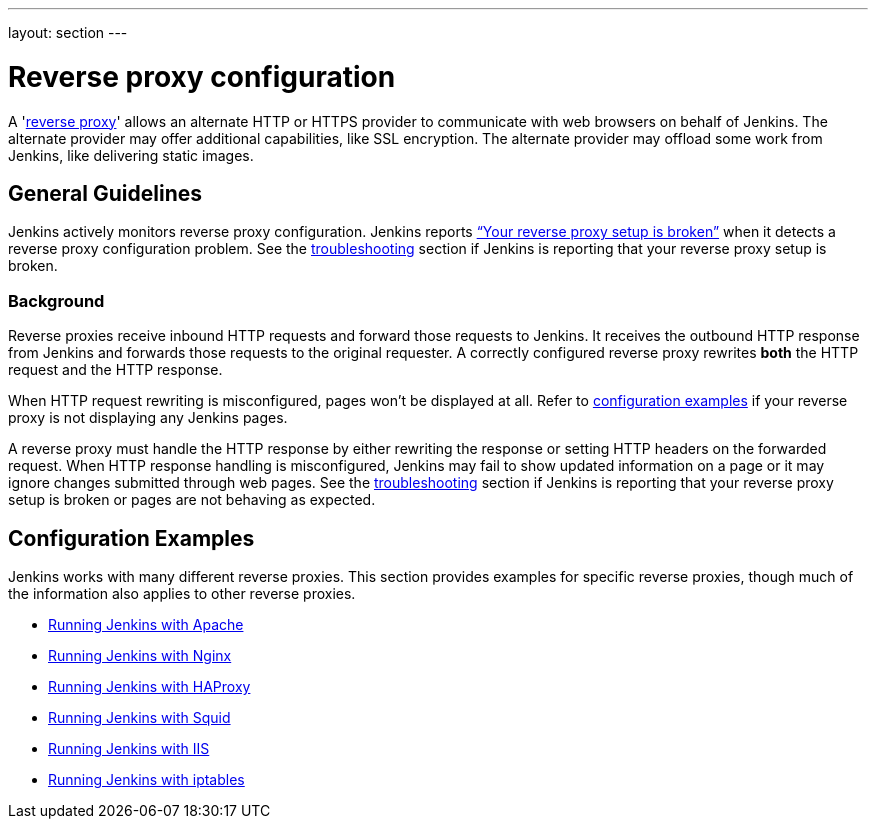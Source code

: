 ---
layout: section
---

ifdef::backend-html5[]
ifndef::env-github[:imagesdir: ../../resources/managing]
:notitle:
:description:
:author:
:email: jenkinsci-users@googlegroups.com
:sectanchors:
:toc: left
endif::[]

= Reverse proxy configuration

[pass]
++++
<!-- Redirect anchor references with Javascript -->
<!-- This is ONLY for anchor references like installing/#windows. -->
<!-- Use redirects as described in the contributing guide for page level redirects. -->
<!-- https://stackoverflow.com/questions/1305211/javascript-to-redirect-from-anchor-to-a-separate-page/21198129#21198129 -->
<script>
(function () {
    var anchorMap = {
        "ji-toolbar" : "/doc/book/system-administration/reverse-proxy-configuration-with-jenkins/", /* Algolia search redirect to stay on same page */

        "running-jenkins-behind-apache": "/doc/book/system-administration/reverse-proxy-configuration-apache/",
        "running-jenkins-behind-haproxy": "/doc/book/system-administration/reverse-proxy-configuration-haproxy/",
        "running-jenkins-behind-iis": "/doc/book/system-administration/reverse-proxy-configuration-iis/",
        "running-jenkins-behind-iptables": "/doc/book/system-administration/reverse-proxy-configuration-iptables/",
        "running-jenkins-behind-nginx": "/doc/book/system-administration/reverse-proxy-configuration-nginx/",
        "running-jenkins-behind-squid": "/doc/book/system-administration/reverse-proxy-configuration-squid/",
        "troubleshooting": "/doc/book/system-administration/reverse-proxy-configuration-troubleshooting/",
        "jenkins-says-my-reverse-proxy-setup-is-broken": "/doc/book/system-administration/reverse-proxy-configuration-troubleshooting/",
    }
    /*
    * Best practice for extracting hashes:
    * https://stackoverflow.com/a/10076097/151365
    */
    var hash = window.location.hash.substring(1);
    if (hash) {
        /*
        * Best practice for javascript redirects:
        * https://stackoverflow.com/a/506004/151365
        */
        window.location.replace(anchorMap[hash]);
    }
})();
</script>
++++

A 'link:https://en.wikipedia.org/wiki/Reverse_proxy[reverse proxy]' allows an alternate HTTP or HTTPS provider to communicate with web browsers on behalf of Jenkins.
The alternate provider may offer additional capabilities, like SSL encryption.
The alternate provider may offload some work from Jenkins, like delivering static images.

== General Guidelines

Jenkins actively monitors reverse proxy configuration.
Jenkins reports link:../reverse-proxy-configuration-troubleshooting/["`+Your reverse proxy setup is broken+`"] when it detects a reverse proxy configuration problem.
See the link:../reverse-proxy-configuration-troubleshooting/[troubleshooting] section if Jenkins is reporting that your reverse proxy setup is broken.

=== Background

Reverse proxies receive inbound HTTP requests and forward those requests to Jenkins.
It receives the outbound HTTP response from Jenkins and forwards those requests to the original requester.
A correctly configured reverse proxy rewrites *both* the HTTP request and the HTTP response.

When HTTP request rewriting is misconfigured, pages won't be displayed at all.
Refer to <<Configuration Examples,configuration examples>> if your reverse proxy is not displaying any Jenkins pages.

A reverse proxy must handle the HTTP response by either rewriting the response or setting HTTP headers on the forwarded request.
When HTTP response handling is misconfigured, Jenkins may fail to show updated information on a page or it may ignore changes submitted through web pages.
See the link:../reverse-proxy-configuration-troubleshooting/[troubleshooting] section if Jenkins is reporting that your reverse proxy setup is broken or pages are not behaving as expected.

== Configuration Examples

Jenkins works with many different reverse proxies.
This section provides examples for specific reverse proxies, though much of the information also applies to other reverse proxies.

* link:../reverse-proxy-configuration-apache[Running Jenkins with Apache]
* link:../reverse-proxy-configuration-nginx[Running Jenkins with Nginx]
* link:../reverse-proxy-configuration-haproxy[Running Jenkins with HAProxy]
* link:../reverse-proxy-configuration-squid[Running Jenkins with Squid]
* link:../reverse-proxy-configuration-iis[Running Jenkins with IIS]
* link:../reverse-proxy-configuration-iptables[Running Jenkins with iptables]

